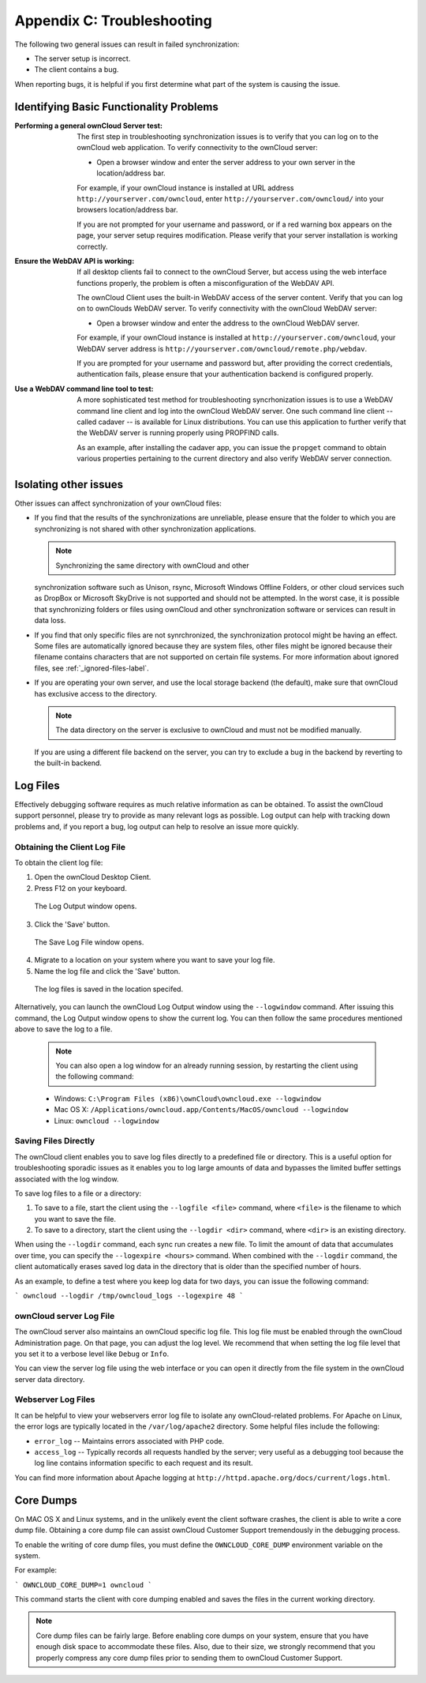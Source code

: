 Appendix C: Troubleshooting
===========================

The following two general issues can result in failed synchronization:

- The server setup is incorrect.
- The client contains a bug. 

When reporting bugs, it is helpful if you first determine what part of the
system is causing the issue.

Identifying Basic Functionality Problems
----------------------------------------

:Performing a general ownCloud Server test:
  The first step in troubleshooting synchronization issues is to verify that
  you can log on to the ownCloud web application. To verify connectivity to the
  ownCloud server:

  - Open a browser window and enter the server address to your own server in the location/address bar.

  For example, if your ownCloud instance is installed at URL address
  ``http://yourserver.com/owncloud``, enter ``http://yourserver.com/owncloud/``
  into your browsers location/address bar.
   
  If you are not prompted for your username and password, or if a red warning
  box appears on the page, your server setup requires modification. Please verify
  that your server installation is working correctly.

:Ensure the WebDAV API is working:
  If all desktop clients fail to connect to the ownCloud Server, but access
  using the web interface functions properly, the problem is often a
  misconfiguration of the WebDAV API.

  The ownCloud Client uses the built-in WebDAV access of the server content.
  Verify that you can log on to ownClouds WebDAV server. To verify connectivity
  with the ownCloud WebDAV server:

  - Open a browser window and enter the address to the ownCloud WebDAV server. 

  For example, if your ownCloud instance is installed at
  ``http://yourserver.com/owncloud``, your WebDAV server address is
  ``http://yourserver.com/owncloud/remote.php/webdav``.

  If you are prompted for your username and password but, after providing the
  correct credentials, authentication fails, please ensure that your
  authentication backend is configured properly.

:Use a WebDAV command line tool to test:  
  A more sophisticated test method for troubleshooting syncrhonization issues
  is to use a WebDAV command line client and log into the ownCloud WebDAV server.
  One such command line client -- called cadaver -- is available for Linux
  distributions. You can use this application to further verify that the WebDAV
  server is running properly using PROPFIND calls.  

  As an example, after installing the cadaver app, you can issue the
  ``propget`` command to obtain various properties pertaining to the current
  directory and also verify WebDAV server connection.


Isolating other issues
----------------------

Other issues can affect synchronization of your ownCloud files:

- If you find that the results of the synchronizations are unreliable, please
  ensure that the folder to which you are synchronizing is not shared with
  other synchronization applications.

  .. note:: Synchronizing the same directory with ownCloud and other
  synchronization software such as Unison, rsync, Microsoft Windows Offline
  Folders, or other cloud services such as DropBox or Microsoft SkyDrive is not
  supported and should not be attempted. In the worst case, it is possible that
  synchronizing folders or files using ownCloud and other synchronization
  software or services can result in data loss.

- If you find that only specific files are not synrchronized, the
  synchronization protocol might be having an effect. Some files are
  automatically ignored because they are system files, other files might be
  ignored because their filename contains characters that are not supported on
  certain file systems. For more information about ignored files, see
  :ref:`_ignored-files-label`.

- If you are operating your own server, and use the local storage backend (the
  default), make sure that ownCloud has exclusive access to the directory.

  .. note:: The data directory on the server is exclusive to ownCloud and must not be modified manually.

  If you are using a different file backend on the server, you can try to exclude a bug in the
  backend by reverting to the built-in backend.

Log Files
---------

Effectively debugging software requires as much relative information as can be
obtained.  To assist the ownCloud support personnel, please try to provide as
many relevant logs as possible. Log output can help  with tracking down
problems and, if you report a bug, log output can help to resolve an issue more
quickly.

Obtaining the Client Log File
~~~~~~~~~~~~~~~~~~~~~~~~~~~~~

To obtain the client log file:

1. Open the ownCloud Desktop Client.

2. Press F12 on your keyboard.

  The Log Output window opens.

  .. image:: images/log_output_window.png

3. Click the 'Save' button.

  The Save Log File window opens.

  .. image:: images/save_log_file.png

4. Migrate to a location on your system where you want to save your log file.

5. Name the log file and click the 'Save' button.

  The log files is saved in the location specifed.

Alternatively, you can launch the ownCloud Log Output window using the
``--logwindow`` command. After issuing this command, the Log Output window
opens to show the current log. You can then follow the same procedures
mentioned above to save the log to a file.

  .. note:: You can also open a log window for an already running session, by
     restarting the client using the following command:

  * Windows: ``C:\Program Files (x86)\ownCloud\owncloud.exe --logwindow``
  * Mac OS X: ``/Applications/owncloud.app/Contents/MacOS/owncloud --logwindow``
  * Linux: ``owncloud --logwindow``

Saving Files Directly
~~~~~~~~~~~~~~~~~~~~~

The ownCloud client enables you to save log files directly to a predefined file
or directory.  This is a useful option for troubleshooting sporadic issues as
it enables you to log large amounts of data and bypasses the limited buffer
settings associated with the log window.

To save log files to a file or a directory:

1. To save to a file, start the client using the ``--logfile <file>`` command,
   where ``<file>`` is the filename to which you want to save the file.

2. To save to a directory, start the client using the ``--logdir <dir>`` command, where ``<dir>``
   is an existing directory.

When using the ``--logdir`` command, each sync run creates a new file. To limit
the amount of data that accumulates over time, you can specify the
``--logexpire <hours>`` command. When combined with the ``--logdir`` command,
the client automatically erases saved log data in the directory that is older
than the specified number of hours.

As an example, to define a test where you keep log data for two days, you can
issue the following command:

```
owncloud --logdir /tmp/owncloud_logs --logexpire 48
```

ownCloud server Log File
~~~~~~~~~~~~~~~~~~~~~~~~

The ownCloud server also maintains an ownCloud specific log file. This log file
must be enabled through the ownCloud Administration page. On that page, you can
adjust the log level. We recommend that when setting the log file level that
you set it to a verbose level like ``Debug`` or ``Info``.
  
You can view the server log file using the web interface or you can open it
directly from the file system in the ownCloud server data directory.

.. todo:: Need more information on this.  How is the log file accessed?
   Need to explore procedural steps in access and in saving this file ... similar
   to how the log file is managed for the client.  Perhaps it is detailed in the
   Admin Guide and a link should be provided from here.  I will look into that
   when I begin heavily editing the Admin Guide.

Webserver Log Files
~~~~~~~~~~~~~~~~~~~

It can be helpful to view your webservers error log file to isolate any
ownCloud-related problems. For Apache on Linux, the error logs are typically
located in the ``/var/log/apache2`` directory. Some helpful files include the
following:

- ``error_log`` -- Maintains errors associated with PHP code. 
- ``access_log`` -- Typically records all requests handled by the server; very
  useful as a debugging tool because the log line contains information specific
  to each request and its result.
  
You can find more information about Apache logging at
``http://httpd.apache.org/docs/current/logs.html``.

Core Dumps
----------

On MAC OS X and Linux systems, and in the unlikely event the client software
crashes, the client is able to write a core dump file.  Obtaining a core dump
file can assist ownCloud Customer Support tremendously in the debugging
process. 

To enable the writing of core dump files, you must define the
``OWNCLOUD_CORE_DUMP`` environment variable on the system.

For example:

```
OWNCLOUD_CORE_DUMP=1 owncloud
```

This command starts the client with core dumping enabled and saves the files in
the current working directory.  

.. note:: Core dump files can be fairly large.  Before enabling core dumps on
   your system, ensure that you have enough disk space to accommodate these files.
   Also, due to their size, we strongly recommend that you properly compress any
   core dump files prior to sending them to ownCloud Customer Support.
